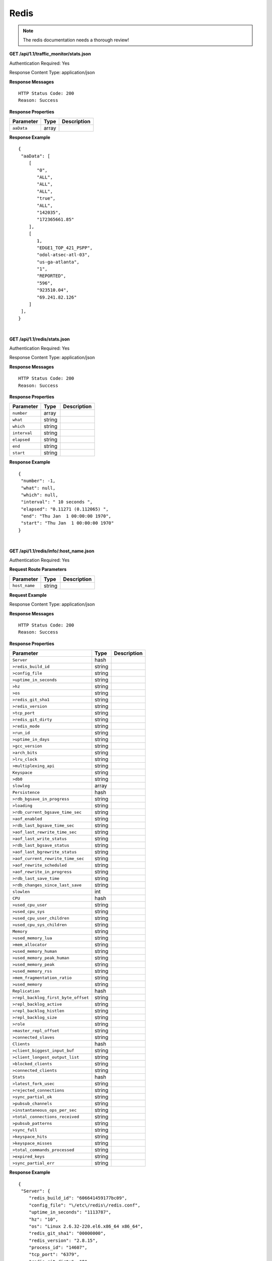 .. 
.. Copyright 2015 Comcast Cable Communications Management, LLC
.. 
.. Licensed under the Apache License, Version 2.0 (the "License");
.. you may not use this file except in compliance with the License.
.. You may obtain a copy of the License at
.. 
..     http://www.apache.org/licenses/LICENSE-2.0
.. 
.. Unless required by applicable law or agreed to in writing, software
.. distributed under the License is distributed on an "AS IS" BASIS,
.. WITHOUT WARRANTIES OR CONDITIONS OF ANY KIND, either express or implied.
.. See the License for the specific language governing permissions and
.. limitations under the License.
.. 

.. _to-api-v11-redis:

Redis
=====

.. Note:: The redis documentation needs a thorough review!


**GET /api/1.1/traffic_monitor/stats.json**

Authentication Required: Yes

Response Content Type: application/json

**Response Messages**

::


  HTTP Status Code: 200
  Reason: Success

**Response Properties**

+----------------------+--------+------------------------------------------------+
| Parameter            | Type   | Description                                    |
+======================+========+================================================+
| ``aaData``           | array  |                                                |
+----------------------+--------+------------------------------------------------+


**Response Example**


::

  {
   "aaData": [
      [
         "0",
         "ALL",
         "ALL",
         "ALL",
         "true",
         "ALL",
         "142035",
         "172365661.85"
      ],
      [
         1,
         "EDGE1_TOP_421_PSPP",
         "odol-atsec-atl-03",
         "us-ga-atlanta",
         "1",
         "REPORTED",
         "596",
         "923510.04",
         "69.241.82.126"
      ]
   ],
  }

|

**GET /api/1.1/redis/stats.json**

Authentication Required: Yes

Response Content Type: application/json

**Response Messages**

::


  HTTP Status Code: 200
  Reason: Success

**Response Properties**

+----------------------+--------+------------------------------------------------+
| Parameter            | Type   | Description                                    |
+======================+========+================================================+
|``number``            | array  |                                                |
+----------------------+--------+------------------------------------------------+
|``what``              | string |                                                |
+----------------------+--------+------------------------------------------------+
|``which``             | string |                                                |
+----------------------+--------+------------------------------------------------+
|``interval``          | string |                                                |
+----------------------+--------+------------------------------------------------+
|``elapsed``           | string |                                                |
+----------------------+--------+------------------------------------------------+
|``end``               | string |                                                |
+----------------------+--------+------------------------------------------------+
|``start``             | string |                                                |
+----------------------+--------+------------------------------------------------+

**Response Example**


::

  {
   "number": -1,
   "what": null,
   "which": null,
   "interval": " 10 seconds ",
   "elapsed": "0.11271 (0.112065) ",
   "end": "Thu Jan  1 00:00:00 1970",
   "start": "Thu Jan  1 00:00:00 1970"
  }


|

**GET /api/1.1/redis/info/:host_name.json**

Authentication Required: Yes

**Request Route Parameters**

+--------------------------+--------+--------------------------------------------+
| Parameter                | Type   | Description                                |
+==========================+========+============================================+
|``host_name``             | string |                                            |
+--------------------------+--------+--------------------------------------------+

**Request Example**

Response Content Type: application/json

**Response Messages**

::


  HTTP Status Code: 200
  Reason: Success

**Response Properties**

+-------------------------------------+--------+-------------+
|              Parameter              |  Type  | Description |
+=====================================+========+=============+
| ``Server``                          | hash   |             |
+-------------------------------------+--------+-------------+
| ``>redis_build_id``                 | string |             |
+-------------------------------------+--------+-------------+
| ``>config_file``                    | string |             |
+-------------------------------------+--------+-------------+
| ``>uptime_in_seconds``              | string |             |
+-------------------------------------+--------+-------------+
| ``>hz``                             | string |             |
+-------------------------------------+--------+-------------+
| ``>os``                             | string |             |
+-------------------------------------+--------+-------------+
| ``>redis_git_sha1``                 | string |             |
+-------------------------------------+--------+-------------+
| ``>redis_version``                  | string |             |
+-------------------------------------+--------+-------------+
| ``>tcp_port``                       | string |             |
+-------------------------------------+--------+-------------+
| ``>redis_git_dirty``                | string |             |
+-------------------------------------+--------+-------------+
| ``>redis_mode``                     | string |             |
+-------------------------------------+--------+-------------+
| ``>run_id``                         | string |             |
+-------------------------------------+--------+-------------+
| ``>uptime_in_days``                 | string |             |
+-------------------------------------+--------+-------------+
| ``>gcc_version``                    | string |             |
+-------------------------------------+--------+-------------+
| ``>arch_bits``                      | string |             |
+-------------------------------------+--------+-------------+
| ``>lru_clock``                      | string |             |
+-------------------------------------+--------+-------------+
| ``>multiplexing_api``               | string |             |
+-------------------------------------+--------+-------------+
| ``Keyspace``                        | string |             |
+-------------------------------------+--------+-------------+
| ``>db0``                            | string |             |
+-------------------------------------+--------+-------------+
| ``slowlog``                         | array  |             |
+-------------------------------------+--------+-------------+
| ``Persistence``                     | hash   |             |
+-------------------------------------+--------+-------------+
| ``>rdb_bgsave_in_progress``         | string |             |
+-------------------------------------+--------+-------------+
| ``>loading``                        | string |             |
+-------------------------------------+--------+-------------+
| ``>rdb_current_bgsave_time_sec``    | string |             |
+-------------------------------------+--------+-------------+
| ``>aof_enabled``                    | string |             |
+-------------------------------------+--------+-------------+
| ``>rdb_last_bgsave_time_sec``       | string |             |
+-------------------------------------+--------+-------------+
| ``>aof_last_rewrite_time_sec``      | string |             |
+-------------------------------------+--------+-------------+
| ``>aof_last_write_status``          | string |             |
+-------------------------------------+--------+-------------+
| ``>rdb_last_bgsave_status``         | string |             |
+-------------------------------------+--------+-------------+
| ``>aof_last_bgrewrite_status``      | string |             |
+-------------------------------------+--------+-------------+
| ``>aof_current_rewrite_time_sec``   | string |             |
+-------------------------------------+--------+-------------+
| ``>aof_rewrite_scheduled``          | string |             |
+-------------------------------------+--------+-------------+
| ``>aof_rewrite_in_progress``        | string |             |
+-------------------------------------+--------+-------------+
| ``>rdb_last_save_time``             | string |             |
+-------------------------------------+--------+-------------+
| ``>rdb_changes_since_last_save``    | string |             |
+-------------------------------------+--------+-------------+
| ``slowlen``                         | int    |             |
+-------------------------------------+--------+-------------+
| ``CPU``                             | hash   |             |
+-------------------------------------+--------+-------------+
| ``>used_cpu_user``                  | string |             |
+-------------------------------------+--------+-------------+
| ``>used_cpu_sys``                   | string |             |
+-------------------------------------+--------+-------------+
| ``>used_cpu_user_children``         | string |             |
+-------------------------------------+--------+-------------+
| ``>used_cpu_sys_children``          | string |             |
+-------------------------------------+--------+-------------+
| ``Memory``                          | string |             |
+-------------------------------------+--------+-------------+
| ``>used_memory_lua``                | string |             |
+-------------------------------------+--------+-------------+
| ``>mem_allocator``                  | string |             |
+-------------------------------------+--------+-------------+
| ``>used_memory_human``              | string |             |
+-------------------------------------+--------+-------------+
| ``>used_memory_peak_human``         | string |             |
+-------------------------------------+--------+-------------+
| ``>used_memory_peak``               | string |             |
+-------------------------------------+--------+-------------+
| ``>used_memory_rss``                | string |             |
+-------------------------------------+--------+-------------+
| ``>mem_fragmentation_ratio``        | string |             |
+-------------------------------------+--------+-------------+
| ``>used_memory``                    | string |             |
+-------------------------------------+--------+-------------+
| ``Replication``                     | hash   |             |
+-------------------------------------+--------+-------------+
| ``>repl_backlog_first_byte_offset`` | string |             |
+-------------------------------------+--------+-------------+
| ``>repl_backlog_active``            | string |             |
+-------------------------------------+--------+-------------+
| ``>repl_backlog_histlen``           | string |             |
+-------------------------------------+--------+-------------+
| ``>repl_backlog_size``              | string |             |
+-------------------------------------+--------+-------------+
| ``>role``                           | string |             |
+-------------------------------------+--------+-------------+
| ``>master_repl_offset``             | string |             |
+-------------------------------------+--------+-------------+
| ``>connected_slaves``               | string |             |
+-------------------------------------+--------+-------------+
| ``Clients``                         | hash   |             |
+-------------------------------------+--------+-------------+
| ``>client_biggest_input_buf``       | string |             |
+-------------------------------------+--------+-------------+
| ``>client_longest_output_list``     | string |             |
+-------------------------------------+--------+-------------+
| ``>blocked_clients``                | string |             |
+-------------------------------------+--------+-------------+
| ``>connected_clients``              | string |             |
+-------------------------------------+--------+-------------+
| ``Stats``                           | hash   |             |
+-------------------------------------+--------+-------------+
| ``>latest_fork_usec``               | string |             |
+-------------------------------------+--------+-------------+
| ``>rejected_connections``           | string |             |
+-------------------------------------+--------+-------------+
| ``>sync_partial_ok``                | string |             |
+-------------------------------------+--------+-------------+
| ``>pubsub_channels``                | string |             |
+-------------------------------------+--------+-------------+
| ``>instantaneous_ops_per_sec``      | string |             |
+-------------------------------------+--------+-------------+
| ``>total_connections_received``     | string |             |
+-------------------------------------+--------+-------------+
| ``>pubsub_patterns``                | string |             |
+-------------------------------------+--------+-------------+
| ``>sync_full``                      | string |             |
+-------------------------------------+--------+-------------+
| ``>keyspace_hits``                  | string |             |
+-------------------------------------+--------+-------------+
| ``>keyspace_misses``                | string |             |
+-------------------------------------+--------+-------------+
| ``>total_commands_processed``       | string |             |
+-------------------------------------+--------+-------------+
| ``>expired_keys``                   | string |             |
+-------------------------------------+--------+-------------+
| ``>sync_partial_err``               | string |             |
+-------------------------------------+--------+-------------+

**Response Example**


::

  {
   "Server": {
      "redis_build_id": "606641459177bc09",
      "config_file": "\/etc\/redis\/redis.conf",
      "uptime_in_seconds": "1113787",
      "hz": "10",
      "os": "Linux 2.6.32-220.el6.x86_64 x86_64",
      "redis_git_sha1": "00000000",
      "redis_version": "2.8.15",
      "process_id": "14607",
      "tcp_port": "6379",
      "redis_git_dirty": "0",
      "redis_mode": "standalone",
      "run_id": "43c5d003453b96e38ad3eae54026d8e1b078a7fd",
      "uptime_in_days": "12",
      "gcc_version": "4.4.6",
      "arch_bits": "64",
      "lru_clock": "16050046",
      "multiplexing_api": "epoll"
   },
   "Keyspace": {
      "db0": "keys=26319,expires=0,avg_ttl=0"
   },
   "slowlog": [
      [
         "32656",
         "1425336191",
         "18539",
         [
            "keys",
            "*"
         ]
      ]
   ],
   "Persistence": {
      "rdb_bgsave_in_progress": "0",
      "loading": "0",
      "rdb_current_bgsave_time_sec": "-1",
      "aof_enabled": "0",
      "rdb_last_bgsave_time_sec": "-1",
      "aof_last_rewrite_time_sec": "-1",
      "aof_last_write_status": "ok",
      "rdb_last_bgsave_status": "ok",
      "aof_last_bgrewrite_status": "ok",
      "aof_current_rewrite_time_sec": "-1",
      "aof_rewrite_scheduled": "0",
      "aof_rewrite_in_progress": "0",
      "rdb_last_save_time": "1424222403",
      "rdb_changes_since_last_save": "2595831724"
   },
   "slowlen": 128,
   "CPU": {
      "used_cpu_user": "45252.98",
      "used_cpu_sys": "154718.84",
      "used_cpu_user_children": "0.00",
      "used_cpu_sys_children": "0.00"
   },
   "Memory": {
      "used_memory_lua": "33792",
      "mem_allocator": "jemalloc-3.6.0",
      "used_memory_human": "5.25G",
      "used_memory_peak_human": "8.08G",
      "used_memory_peak": "8675798632",
      "used_memory_rss": "8870088704",
      "mem_fragmentation_ratio": "1.57",
      "used_memory": "5633381640"
   },
   "Replication": {
      "repl_backlog_first_byte_offset": "0",
      "repl_backlog_active": "0",
      "repl_backlog_histlen": "0",
      "repl_backlog_size": "1048576",
      "role": "master",
      "master_repl_offset": "0",
      "connected_slaves": "0"
   },
   "Clients": {
      "client_biggest_input_buf": "0",
      "client_longest_output_list": "0",
      "blocked_clients": "0",
      "connected_clients": "16"
   },
   "Stats": {
      "latest_fork_usec": "0",
      "rejected_connections": "0",
      "sync_partial_ok": "0",
      "pubsub_channels": "0",
      "instantaneous_ops_per_sec": "2238",
      "total_connections_received": "2502657",
      "evicted_keys": "0",
      "pubsub_patterns": "0",
      "sync_full": "0",
      "keyspace_hits": "49388626",
      "keyspace_misses": "780",
      "total_commands_processed": "2645272238",
      "expired_keys": "0",
      "sync_partial_err": "0"
   }
  }


|


**GET /api/1.1/redis/match/#match/start_date/:start_date/end_date/:end_date/interval/:interval.json**

Authentication Required: 

**Request Route Parameters**

+--------------------------+--------+--------------------------------------------+
| Parameter                | Type   | Description                                |
+==========================+========+============================================+
|``start_date``            | string |                                            |
+--------------------------+--------+--------------------------------------------+
|``end_date``              | string |                                            |
+--------------------------+--------+--------------------------------------------+
|``interval``              | string |                                            |
+--------------------------+--------+--------------------------------------------+

**Request Example**

Response Content Type: application/json

**Response Messages**

::


  HTTP Status Code: 200
  Reason: Success

**Response Properties**

+-------------+--------+-------------+
|  Parameter  |  Type  | Description |
+=============+========+=============+
| ``alerts``  | array  |             |
+-------------+--------+-------------+
| ``>level``  | string |             |
+-------------+--------+-------------+
| ``>text``   | string |             |
+-------------+--------+-------------+
| ``version`` | string |             |
+-------------+--------+-------------+

**Response Example**



